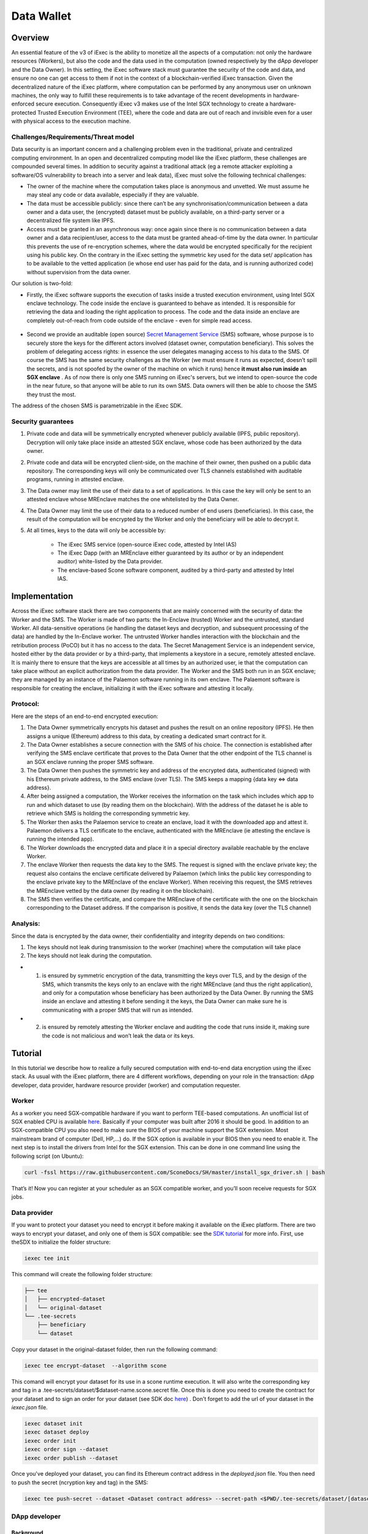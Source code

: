 ===================
Data Wallet
===================

************
Overview
************

An essential feature of the v3 of iExec is the ability to monetize all the aspects of a computation: not only the hardware resources (Workers), but also the code and the data used in the computation (owned respectively by the dApp developer and the Data Owner). In this setting, the iExec software stack must guarantee the security of the code and data, and ensure no one can get access to them if not in the context of a blockchain-verified iExec transaction. Given the decentralized nature of the iExec platform, where computation can be performed by any anonymous user on unknown machines, the only way to fulfill these requirements is to take advantage of the recent developments in hardware-enforced secure execution. Consequently iExec v3 makes use of the Intel SGX technology to create a hardware-protected Trusted Execution Environment (TEE), where the code and data are out of reach and invisible even for a user with physical access to the execution machine.

Challenges/Requirements/Threat model
~~~~~~~~~~~~~~~~~~~~~~~~~~~~~~~~~~~~~~~~

Data security is an important concern and a challenging problem even in the traditional, private and centralized computing environment. In an open and decentralized computing model like the iExec platform, these challenges are compounded several times. In addition to security against a traditional attack (eg a remote attacker exploiting a software/OS vulnerability to breach into a server and leak data), iExec must solve the following technical challenges:

* The owner of the machine where the computation takes place is anonymous and unvetted. We must assume he may steal any code or data available, especially if they are valuable.
* The data must be accessible publicly: since there can’t be any synchronisation/communication between a data owner and a data user, the (encrypted) dataset must be publicly available, on a third-party server or a decentralized file system like IPFS.
* Access must be granted in an asynchronous way: once again since there is no communication between a data owner and a data recipient/user, access to the data must be granted ahead-of-time by the data owner. In particular this prevents the use of re-encryption schemes, where the data would be encrypted specifically for the recipient using his public key. On the contrary in the iExec setting the symmetric key used for the data set/ application has to be available to the vetted application (ie whose end user has paid for the data, and is running authorized code) without supervision from the data owner.

Our solution is two-fold:

* Firstly, the iExec software supports the execution of tasks inside a trusted execution environment, using Intel SGX enclave technology. The code inside the enclave is guaranteed to behave as intended. It is responsible for retrieving the data and loading the right application to process. The code and the data inside an enclave are completely out-of-reach from code outside of the enclave - even for simple read access.

                                                   .. image:: ./_images/SGX.jpg

* Second we provide an auditable (open source) `Secret Management Service <https://github.com/iExecBlockchainComputing/SMS>`_ (SMS) software, whose purpose is to securely store the keys for the different actors involved (dataset owner, computation beneficiary). This solves the problem of delegating access rights: in essence the user delegates managing access to his data to the SMS. Of course the SMS has the same security challenges as the Worker (we must ensure it runs as expected, doesn’t spill the secrets, and is not spoofed by the owner of the machine on which it runs) hence **it must also run inside an SGX enclave** . As of now there is only one SMS running on iExec's servers, but we intend to open-source the code in the near future, so that anyone will be able to run its own SMS. Data owners will then be able to choose the SMS they trust the most.
The address of the chosen SMS is parametrizable in the iExec SDK.

Security guarantees
~~~~~~~~~~~~~~~~~~~~

#. Private code and data will be symmetrically encrypted whenever publicly available (IPFS, public repository). Decryption will only take place inside an attested SGX enclave, whose code has been authorized by the data owner.
#. Private code and data will be encrypted client-side, on the machine of their owner, then pushed on a public data repository. The corresponding keys will only be communicated over TLS channels established with auditable programs, running in attested enclave.
#. The Data owner may limit the use of their data to a set of applications. In this case the key will only be sent to an attested enclave whose MREnclave matches the one whitelisted by the Data Owner.
#. The Data Owner may limit the use of their data to a reduced number of end users (beneficiaries). In this case, the result of the computation will be encrypted by the Worker and only the beneficiary will be able to decrypt it.
#. At all times, keys to the data will only be accessible by:

	* The iExec SMS service (open-source iExec code, attested by Intel IAS)
	* The iExec Dapp (with an MREnclave either guaranteed by its author or by an independent auditor) white-listed by the Data provider.
	* The enclave-based Scone software component, audited by a third-party and attested by Intel IAS.

****************
Implementation
****************

Across the iExec software stack there are two components that are mainly concerned with the security of data: the Worker and the SMS.
The Worker is made of two parts: the In-Enclave (trusted) Worker and the untrusted, standard Worker. All data-sensitive operations (ie handling the dataset keys and decryption, and subsequent processing of the data) are handled by the In-Enclave worker. The untrusted Worker handles interaction with the blockchain and the retribution process (PoCO) but it has no access to the data.
The Secret Management Service is an independent service, hosted either by the data provider or by a third-party, that implements a keystore in a secure, remotely attested enclave. It is mainly there to ensure that the keys are accessible at all times by an authorized user, ie that the computation can take place without an explicit authorization from the data provider.
The Worker and the SMS both run in an SGX enclave; they are managed by an instance of the Palaemon software running in its own enclave. The Palaemont software is responsible for creating the enclave, initializing it with the iExec software and attesting it locally.

Protocol:
~~~~~~~~~~
Here are the steps of an end-to-end encrypted execution:

#. The Data Owner symmetrically encrypts his dataset and pushes the result on an online repository (IPFS). He then assigns a unique (Ethereum) address to this data, by creating a dedicated smart contract for it.
#. The Data Owner establishes a secure connection with the SMS of his choice. The connection is established after verifying the SMS enclave certificate that proves to the Data Owner that the other endpoint of the TLS channel is an SGX enclave running the proper SMS software.
#. The Data Owner then pushes the symmetric key and address of the encrypted data, authenticated (signed) with his Ethereum private address, to the SMS enclave (over TLS). The SMS keeps a mapping {data key ⇔ data address}.
#. After being assigned a computation, the Worker receives the information on the task  which includes which app to run and which dataset to use (by reading them on the blockchain). With the address of the dataset he is able to retrieve which SMS is holding the corresponding symmetric key.
#. The Worker then asks the Palaemon service to create an enclave, load it with the downloaded app and attest it. Palaemon delivers a TLS certificate to the enclave, authenticated with the MREnclave (ie attesting the enclave is running the intended app).
#. The Worker downloads the encrypted data and place it in a special directory available reachable by the enclave Worker.
#. The enclave Worker then requests the data key to the SMS. The request is signed with the enclave private key; the request also contains the enclave certificate delivered by Palaemon (which links the public key corresponding to the enclave private key to the MREnclave of the enclave Worker). When receiving this request, the SMS retrieves the MREnclave vetted by the data owner (by reading it on the blockchain).
#. The SMS then verifies the certificate, and compare the MREnclave of the certificate with the one on the blockchain corresponding to the Dataset address. If the comparison is positive, it sends the data key (over the TLS channel)

Analysis:
~~~~~~~~~~

Since the data is encrypted by the data owner, their confidentiality and integrity depends on two conditions:

#. The keys should not leak during transmission to the worker (machine) where the computation will take place
#. The keys should not leak during the computation.

* 1. is ensured by symmetric encryption of the data, transmitting the keys over TLS, and by the design of the SMS, which transmits the keys only to an enclave with the right MREnclave (and thus the right application), and only for a computation whose beneficiary has been authorized by the Data Owner. By running the SMS inside an enclave and attesting it before sending it the keys, the Data Owner can make sure he is communicating with a proper SMS that will run as intended.
* 2. is ensured by remotely attesting the Worker enclave and auditing the code that runs inside it, making sure the code is not malicious and won’t leak the data or its keys.

************
Tutorial
************

In this tutorial we describe how to realize a fully secured computation with end-to-end data encryption using the iExec stack. As usual with the iExec platform, there are 4 different workflows, depending on your role in the transaction: dApp developer, data provider, hardware resource provider (worker) and computation requester.

Worker
~~~~~~~~~~

As a worker you need SGX-compatible hardware if you want to perform TEE-based computations. An unofficial list of SGX enabled CPU is available `here <https://github.com/ayeks/SGX-hardware>`_. Basically if your computer was built after 2016 it should be good.
In addition to an SGX-compatible CPU you also need to make sure the BIOS of your machine support the SGX extension. Most mainstream brand of computer (Dell, HP,...) do. If the SGX option is available in your BIOS then you need to enable it.
The next step is to install the drivers from Intel for the SGX extension. This can be done in one command line using the following script (on Ubuntu):

.. code-block:: bash

	curl -fssl https://raw.githubusercontent.com/SconeDocs/SH/master/install_sgx_driver.sh | bash

That’s it! Now you can register at your scheduler as an SGX compatible worker, and you’ll soon receive requests for SGX jobs.

Data provider
~~~~~~~~~~~~~~~~

If you want to protect your dataset you need to encrypt it before making it available on the iExec platform. There are two ways to encrypt your dataset, and only one of them is SGX compatible: see the `SDK tutorial <https://github.com/iExecBlockchainComputing/iexec-sdk/>`_ for more info.
First, use theSDX to initialize the folder structure:

.. code-block:: bash

        iexec tee init

This command will create the following folder structure:

.. code-block:: bash

        ├── tee
        │   ├── encrypted-dataset
        │   └── original-dataset
        └── .tee-secrets
            ├── beneficiary
            └── dataset

Copy your dataset in the original-dataset folder, then run the following command:

.. code-block:: bash

        iexec tee encrypt-dataset  --algorithm scone

This comand will encrypt your dataset for its use in a scone runtime execution. It will also write the corresponding key and tag in a .tee-secrets/dataset/$dataset-name.scone.secret file.
Once this is done you need to create the contract for your dataset and to sign an order for your dataset  (see SDK doc `here <https://github.com/iExecBlockchainComputing/iexec-sdk>`_) .
Don't forget to add the url of your dataset in the *iexec.json* file.

.. code-block:: bash

	iexec dataset init
	iexec dataset deploy
	iexec order init
        iexec order sign --dataset
	iexec order publish --dataset

Once you've deployed your dataset, you can find its Ethereum contract address in the *deployed.json* file. You then need to push the secret (ncryption key and tag) in the SMS:

.. code-block:: bash

	iexec tee push-secret --dataset <Dataset contract address> --secret-path <$PWD/.tee-secrets/dataset/[dataset-name].scone.secret>


DApp developer
~~~~~~~~~~~~~~~~

Background
-----------
At its core the Intel SGX technology relies on the creation of special zones in memory called enclaves. Access to this zone is protected by the CPU, so that only code from inside the zone can access data in the enclave. If a code from outside the enclave - whatever its privilege level, even OS or hypervisor code -  tries to read a memory location that is part of the enclave the CPU will return an error.
The drawback is that whenever your program needs to use code outside the enclave - for example OS code  (eg system calls) for network or file system access - it needs to perform a special sequence of CPU instruction to leave the enclave securely. As a result to run a program natively you would need to rewrite it using Intel SDK and call these instructions manually, an impractical and potentially complex task.
To avoid this and make the use of SGX through iExec as developer friendly as possible, iExec provides a transparent integration with Scone, a runtime component developed by Scontain that allows to run applications in SGX enclaves in an unmodified way. We provide several docker images, that already include the Scone components as well as iExec integration code, that make the development of iExec-ready, SGX-enabled dApp as simple as a few Dockerfile lines.

Example: creating a Python 3 SGX dApp
---------------------------------------

Here we explain how to create an SGX enabled python app. We provide a Github repository with several examples. Our SGX framework is based on the Scone runtime, that allows us to run unmodified apps inside SGX enclaves.
Hence your Docker image should be built from our python_sgx image available on our docker repository.

**Step 1: Clone the repository**

.. code-block:: bash

        git clone https://github.com/iExecBlockchainComputing/test_sgx.git

**Step 2: Create a Dockerfile for your app**

You can copy the example of Dockerfile for Nilearn. Add the packages your app needs in the RUN pip install command. Note that the python scone module is built on the muslc library and run only on the alpine version of Linux, so if your app needs specific binaries they should be recompiled using muslc, as shown in the Dockerfile.

.. code-block:: bash

        FROM iexechub/scone-python

        RUN echo "http://dl-cdn.alpinelinux.org/alpine/v3.5/community" >> /etc/apk/repositories \
        && apk update \
        && apk add --update-cache --no-cache libgcc musl gcc musl\
        && apk add --update-cache --no-cache libgfortran  libquadmath lapack-dev gfortran python-dev py-pip build-base wget freetype-dev libpng-dev \#add required binary packages here
        && apk add --no-cache --virtual .build-deps gcc musl-dev

        RUN SCONE_MODE=sim pip install cython scipy==1.2.0 scikit-learn nilearn matplotlib attrdict python-gnupg web3 #add required python packages here

        RUN cp /usr/bin/python3.6 /usr/bin/python3

        COPY nilearn.py	/app/test-nilearn.py #replace with your own app at this line

        ENTRYPOINT mkdir -p /iexec_in/data && unzip /iexec_in/$DATASET_FILENAME -d /iexec_in/data \
        && python3 /app/test-nilearn.py sgx #replace with your command here


**Step 3: Edit the script to add your libraries**

To make your app compatible with the iExec SGX workflow you need to compute its MREnclave: this is basically a hash of your code, that will later enable us to check whether an enclave is actually running a genuine version of your code. You also need to authenticate all the libraries that your app will use.
We provide a simple shell script named *create-app.sh* to do this. By default the script authentifies the /usr/bin and the usr/lib/python3.6 directory. If your app uses libraries that are located in other place, you will need to edit the script to add authentication for your libraries.
This is done as follows:

.. code-block:: bash

        docker run --rm --entrypoint="" \
            -v $PWD/python:/python
            -v $PWD/temp:/temp
            $APP_NAME sh -c \
            "cp -r /usr/lib/python3.6 /python" &&
            "cp [-r] /path/to/lib /temp                  #copy lib to /temp volume, which is mapped to a filesystem directory $PWD/temp.

        # create fspf.pb
        docker run -e SCONE_MODE=sim \
            -v $PWD/app:/app \
            -v $PWD/signer:/signer \
            -v $PWD/python/python3.6:/usr/lib/python3.6 \
            -v $PWD/conf:/conf \
            -v $PWD/temp:/temp                                   #maps the directory with lib to authenticate
            iexechub/scone-cli sh -c \
        "scone fspf create conf/fspf.pb; \
        scone fspf addr conf/fspf.pb /  --not-protected --kernel /; \
        scone fspf addr conf/fspf.pb /usr/lib/python3.6 --authenticated --kernel /usr/lib/python3.6; \
        scone fspf addf conf/fspf.pb /usr/lib/python3.6 /usr/lib/python3.6;\
        scone fspf addr conf/fspf.pb /usr/bin --authenticated --kernel /usr/bin; \
        scone fspf addf conf/fspf.pb /usr/bin /usr/bin;\
        scone fspf addr conf/fspf.pb /temp/path/to/lib --authenticated --kernel /path/to/lib; \ #authenticate additional libraries
        scone fspf addf conf/fspf.pb /temp/path/to/lib /path/to/lib;\                           #authenticate additional libraries
        scone fspf addr conf/fspf.pb /signer --authenticated --kernel /signer; \
        scone fspf addf conf/fspf.pb /signer /signer;\
        scone fspf addr conf/fspf.pb /app --authenticated --kernel /app; \
        scone fspf addf conf/fspf.pb /app /app;\
        scone fspf encrypt ./conf/fspf.pb > /conf/keytag;"


**Step 4: Run the script**

.. code-block:: bash

	bash create-app.sh --app-name=<name:tag> --app-folder=<path> --dockerfile=<dockerfile-name>

The script will build your docker image, authenticate all the libraries it uses, and compute the enclave hash of all your code and libraries. The enclave hash is written in the working directory in the file fingerprint.

**Step 5: Deploy your dApp**

You can then deploy you app following the normal iExec workflow (see `doc <https://docs.iex.ec/appprovider.html#deploy-your-dapp>`_). You need to replace the MrEnclave value by the content of the *fingerprint.txt* file in the iexec.json file.

.. code-block:: bash

        "app": {
          "owner": "0x9A07Ea49a32C1E69eD7B6dFe1aa1C19181465C52",
          "name": "test_sgx",
          "type": "DOCKER",
          "multiaddr": "iexechub/nilearn:latest",
          "checksum": "0xc4f18d6e024ac1bd1b0cf08484ca7baaf4c63eb67a20fefe51017424df2a5179",
          "mrenclave": "1a69b1f5845b266aa65010a03bdd2079fe8291d8a212a6042052909ee388269d|f4209ca57b4e55e9bd46522cafb8e293|726b560078f9e5c33857b5cc917a8d36db7e4f814723437546928defcf21824d"
        },

.. code-block:: bash

        iexec app deploy

Computation requester/ beneficiary
~~~~~~~~~~~~~~~~~~~~~~~~~~~~~~~~~~~~

As a computation requester it is your choice to decide whether or not your execution should use iExec Data wallet.

**Step 1: Create and push your encryption key**

One of the most interesting features of iExec Data wallet is the possibility to ask for your result to be encrypted inside the TEE: that is, only you will be able to read them. To allow this you need to generate a PKC key pair, and upload the public part to the SMS. This can be done in just one step with the iExec SDK:

.. code-block:: bash

	$ iexec tee generate-beneficiary-keys

Then you can push your public key to the SMS:

.. code-block:: bash

	$ iexec tee push-secret


**Step 2: Order a E2E encrypted computation on iExec**

You can then follow the normal workflow to buy a computation as described in the `doc for the normal workflow <https://docs.iex.ec/requester.html>`_

.. code-block:: bash

	$ iexec order init
        $ iexec order fill

As in the normal iExec workflow, you should fill all the info needed in the iexec.json file (app, dataset, price, category). In the case of an SGX execution there are however two differences:

#. You should replace the *tag* by 0x0...01 (instead of 0x00...000)
#. In the *params* field you should put the command to launch your app

.. code-block:: bash

	"requestorder": {
	"app": "0xAAdC3C643b79dbf8b761bA62283fF105930B20eb",
	"appmaxprice": 1500,
	"dataset": "0x570280a48EA01a466ea5a88d0f1C16C124BCDc3E",
	"datasetmaxprice": 12000,
	"workerpool": "0x0000000000000000000000000000000000000000",
	"workerpoolmaxprice": 5000,
	"volume": 1,
	"category": 3,
	"trust": 5,
	"tag": "0x0000000000000000000000000000000000000000000000000000000000000001",
	"beneficiary": "0xC08C3def622Af1476f2Db0E3CC8CcaeAd07BE3bB",
	"callback": "0x0000000000000000000000000000000000000000",
	"params": "python test-nilearn.py",
	"requester": "0xC08C3def622Af1476f2Db0E3CC8CcaeAd07BE3bB"
	}

Then sign your orders, and publish your request order:

.. code-block:: bash

	$ iexec order sign
	$ iexec order publish --request

If your order is matched with the required components (app, dataset, worker), the computation will happen automatically, in a totally secure way.

**Step 3: Download and decrypt your results**

Once the computation is finished you can download the result...

.. code-block:: bash

	$ iexec show task --download

...and decrypt it:

.. code-block:: bash

	$ iexec tee decrypt-results <encrypted-results-path>

And that's all! Your computation was executed in a protected enclave, and encrypted in-place: no one on Earth except you will be able to read the results.
